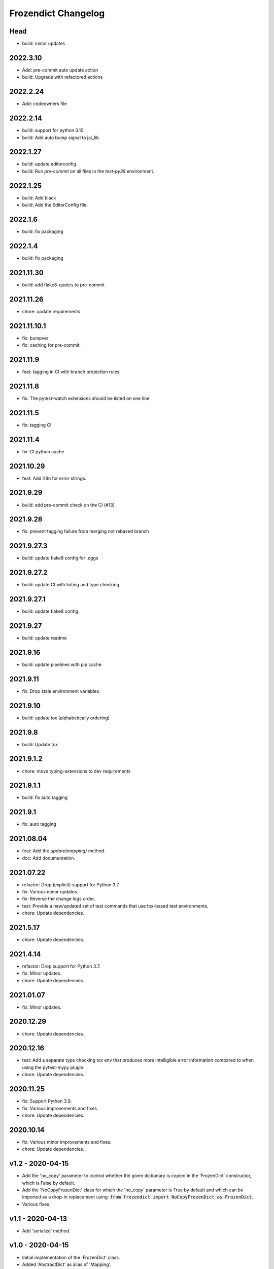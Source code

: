Frozendict Changelog
====================
.. inclusion-marker

Head
++++
- build: minor updates

2022.3.10
+++++++++
- Add: pre-commit auto update action
- build: Upgrade with refactored actions

2022.2.24
+++++++++
- Add: codeowners file

2022.2.14
+++++++++
- build: support for python 3.10
- build: Add auto bump signal to jai_lib

2022.1.27
+++++++++
- build: update editorconfig
- build: Run `pre-commit` on all files in the `test-py38` environment.

2022.1.25
+++++++++
- build: Add black
- build: Add the EditorConfig file.

2022.1.6
++++++++
- build: fix packaging

2022.1.4
++++++++
- build: fix packaging

2021.11.30
++++++++++
- build: add flake8-quotes to pre-commit

2021.11.26
++++++++++
- chore: update requirements

2021.11.10.1
++++++++++++
- fix: bumpver
- fix: caching for pre-commit.

2021.11.9
+++++++++
- feat: tagging in CI with branch protection rules

2021.11.8
+++++++++
- fix: The pytest-watch extensions should be listed on one line.

2021.11.5
+++++++++
- fix: tagging CI

2021.11.4
+++++++++
- fix: CI python cache

2021.10.29
++++++++++
- feat: Add i18n for error strings.

2021.9.29
+++++++++
- build: add pre-commit check on the CI (#13)

2021.9.28
+++++++++
- fix: prevent tagging failure from merging not rebased branch

2021.9.27.3
+++++++++++
- build: update flake8 config for .eggs

2021.9.27.2
+++++++++++
- build: update CI with linting and type checking

2021.9.27.1
+++++++++++
- build: update flake8 config

2021.9.27
+++++++++
- build: update readme

2021.9.16
+++++++++
- build: update pipelines with pip cache

2021.9.11
+++++++++
- fix: Drop stale environment variables.

2021.9.10
+++++++++
- build: update tox (alphabetically ordering)

2021.9.8
++++++++
- build: Update tox

2021.9.1.2
++++++++++
- chore: move typing-extensions to dev requirements

2021.9.1.1
++++++++++
- build: fix auto tagging

2021.9.1
++++++++
- fix: auto tagging

2021.08.04
++++++++++
- feat: Add the `update(mapping)` method.
- doc: Add documentation.


2021.07.22
++++++++++
- refactor: Drop (explicit) support for Python 3.7.
- fix: Various minor updates.
- fix: Reverse the change logs order.
- test: Provide a new/updated set of test commands that use tox-based test
  environments.
- chore: Update dependencies.


2021.5.17
+++++++++
- chore: Update dependencies.


2021.4.14
+++++++++
- refactor: Drop support for Python 3.7.
- fix: Minor updates.
- chore: Update dependencies.


2021.01.07
++++++++++
- fix: Minor updates.


2020.12.29
++++++++++
- chore: Update dependencies.


2020.12.16
++++++++++
- test: Add a separate type checking tox env that produces more intelligible
  error information compared to when using the pytest-mypy plugin.
- chore: Update dependencies.


2020.11.25
++++++++++
- fix: Support Python 3.9.
- fix: Various improvements and fixes.
- chore: Update dependencies.


2020.10.14
++++++++++
- fix: Various minor improvements and fixes.
- chore: Update dependencies.


v1.2 - 2020-04-15
+++++++++++++++++
- Add the 'no_copy' parameter to control whether the given dictionary is copied
  in the 'FrozenDict' constructor, which is False by default.
- Add the 'NoCopyFrozenDict' class for which the 'no_copy' parameter is True
  by default and which can be imported as a drop-in replacement using:
  :code:`from frozendict import NoCopyFrozenDict as FrozenDict`.
- Various fixes.


v1.1 - 2020-04-13
+++++++++++++++++
- Add 'serialize' method.


v1.0 - 2020-04-15
+++++++++++++++++
- Initial implementation of the 'FrozenDict' class.
- Added 'AbstractDict' as alias of 'Mapping'.

